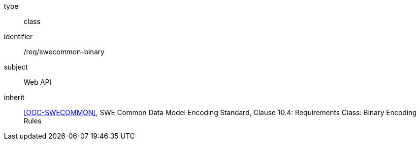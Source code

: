 [requirement,model=ogc]
====
[%metadata]
type:: class
identifier:: /req/swecommon-binary
subject:: Web API
inherit:: <<OGC-SWECOMMON>>, SWE Common Data Model Encoding Standard, Clause 10.4: Requirements Class: Binary Encoding Rules
====
